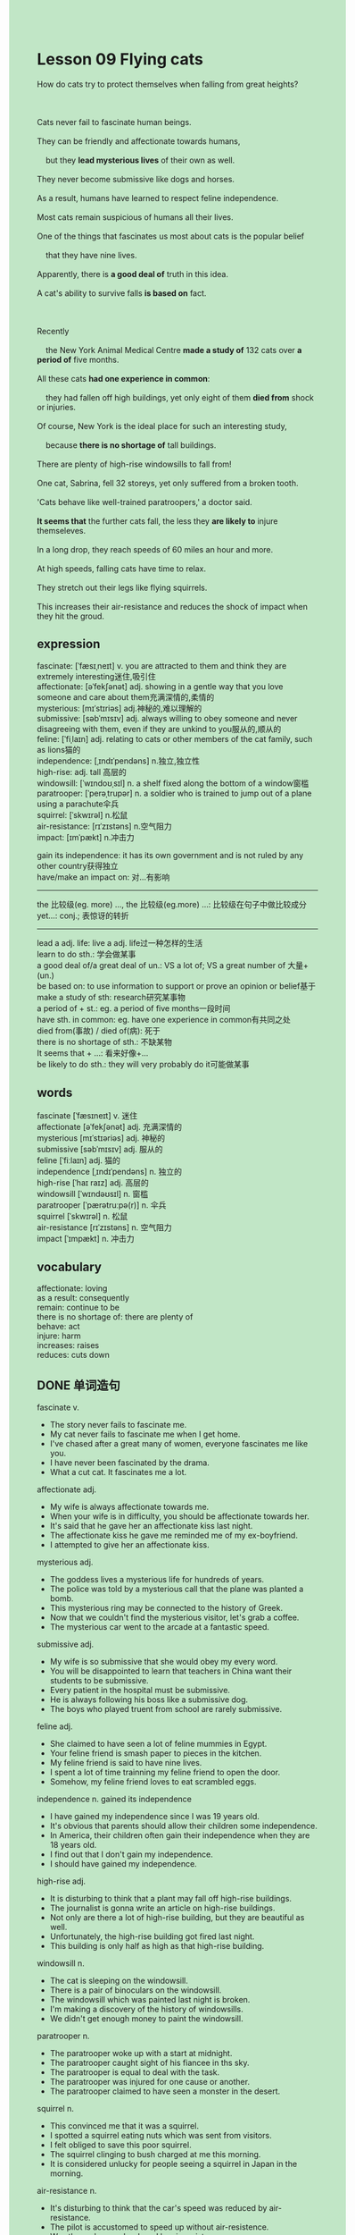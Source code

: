 #+OPTIONS: \n:t toc:nil num:nil html-postamble:nil
#+HTML_HEAD_EXTRA: <style>body {background: rgb(193, 230, 198) !important;}</style>
* Lesson 09 Flying cats
#+begin_verse
How do cats try to protect themselves when falling from great heights?

Cats never fail to fascinate human beings.
They can be friendly and affectionate towards humans,
	but they *lead mysterious lives* of their own as well.
They never become submissive like dogs and horses.
As a result, humans have learned to respect feline independence.
Most cats remain suspicious of humans all their lives.
One of the things that fascinates us most about cats is the popular belief
	that they have nine lives.
Apparently, there is *a good deal of* truth in this idea.
A cat's ability to survive falls *is based on* fact.

Recently
	the New York Animal Medical Centre *made a study of* 132 cats over *a period of* five months.
All these cats *had one experience in common*:
	they had fallen off high buildings, yet only eight of them *died from* shock or injuries.
Of course, New York is the ideal place for such an interesting study,
	because *there is no shortage of* tall buildings.
There are plenty of high-rise windowsills to fall from!
One cat, Sabrina, fell 32 storeys, yet only suffered from a broken tooth.
'Cats behave like well-trained paratroopers,' a doctor said.
*It seems that* the further cats fall, the less they *are likely to* injure themseleves.
In a long drop, they reach speeds of 60 miles an hour and more.
At high speeds, falling cats have time to relax.
They stretch out their legs like flying squirrels.
This increases their air-resistance and reduces the shock of impact when they hit the groud.
#+end_verse
** expression
fascinate: [ˈfæsɪˌneɪt] v. you are attracted to them and think they are extremely interesting迷住,吸引住
affectionate: [əˈfekʃənət] adj. showing in a gentle way that you love someone and care about them充满深情的,柔情的
mysterious: [mɪˈstɪriəs] adj.神秘的,难以理解的
submissive: [səbˈmɪsɪv] adj. always willing to obey someone and never disagreeing with them, even if they are unkind to you服从的,顺从的
feline: [ˈfiˌlaɪn] adj.  relating to cats or other members of the cat family, such as lions猫的
independence: [ˌɪndɪˈpendəns] n.独立,独立性
high-rise: adj. tall 高层的
windowsill: [ˈwɪndoʊˌsɪl] n. a shelf fixed along the bottom of a window窗槛
paratrooper: [ˈperəˌtrupər] n. a soldier who is trained to jump out of a plane using a parachute伞兵
squirrel: [ˈskwɪrəl] n.松鼠
air-resistance: [rɪˈzɪstəns] n.空气阻力
impact: [ɪmˈpækt] n.冲击力

gain its independence: it has its own government and is not ruled by any other country获得独立
have/make an impact on: 对...有影响
--------------------
the 比较级(eg. more) ..., the 比较级(eg.more) ...: 比较级在句子中做比较成分
yet...: conj.; 表惊讶的转折
--------------------
lead a adj. life: live a adj. life过一种怎样的生活
learn to do sth.: 学会做某事
a good deal of/a great deal of un.: VS a lot of; VS a great number of 大量+(un.)
be based on: to use information to support or prove an opinion or belief基于
make a study of sth: research研究某事物
a period of + st.: eg. a period of five months一段时间
have sth. in common: eg. have one experience in common有共同之处
died from(事故) / died of(病): 死于
there is no shortage of sth.: 不缺某物
It seems that + ...: 看来好像+...
be likely to do sth.: they will very probably do it可能做某事

** words
fascinate [ˈfæsɪneɪt] v. 迷住
affectionate [əˈfekʃənət] adj. 充满深情的
mysterious [mɪˈstɪəriəs] adj. 神秘的
submissive [səbˈmɪsɪv] adj. 服从的
feline [ˈfiːlaɪn] adj. 猫的
independence [ˌɪndɪˈpendəns] n. 独立的
high-rise [ˈhaɪ raɪz] adj. 高层的
windowsill [ˈwɪndəʊsɪl] n. 窗槛
paratrooper [ˈpærətruːpə(r)] n. 伞兵
squirrel [ˈskwɪrəl] n. 松鼠
air-resistance [rɪˈzɪstəns] n. 空气阻力
impact [ˈɪmpækt] n. 冲击力

** vocabulary
affectionate: loving
as a result: consequently
remain: continue to be
there is no shortage of: there are plenty of
behave: act
injure: harm
increases: raises
reduces: cuts down
** DONE 单词造句
CLOSED: [2023-11-04 Sat 20:47]
fascinate v.
- The story never fails to fascinate me.
- My cat never fails to fascinate me when I get home.
- I've chased after a great many of women, everyone fascinates me like you.
- I have never been fascinated by the drama.
- What a cut cat. It fascinates me a lot.
affectionate adj.
- My wife is always affectionate towards me.
- When your wife is in difficulty, you should be affectionate towards her.
- It's said that he gave her an affectionate kiss last night.
- The affectionate kiss he gave me reminded me of my ex-boyfriend.
- I attempted to give her an affectionate kiss.
mysterious adj.
- The goddess lives a mysterious life for hundreds of years.
- The police was told by a mysterious call that the plane was planted a bomb.
- This mysterious ring may be connected to the history of Greek.
- Now that we couldn't find the mysterious visitor, let's grab a coffee.
- The mysterious car went to the arcade at a fantastic speed.
submissive adj.
- My wife is so submissive that she would obey my every word.
- You will be disappointed to learn that teachers in China want their students to be submissive.
- Every patient in the hospital must be submissive.
- He is always following his boss like a submissive dog.
- The boys who played truent from school are rarely submissive.
feline adj.
- She claimed to have seen a lot of feline mummies in Egypt.
- Your feline friend is smash paper to pieces in the kitchen.
- My feline friend is said to have nine lives.
- I spent a lot of time trainning my feline friend to open the door.
- Somehow, my feline friend loves to eat scrambled eggs.
independence n.  gained its independence
- I have gained my independence since I was 19 years old.
- It's obvious that parents should allow their children some independence.
- In America, their children often gain their independence when they are 18 years old.
- I find out that I don't gain my independence.
- I should have gained my independence.
high-rise adj.
- It is disturbing to think that a plant may fall off high-rise buildings.
- The journalist is gonna write an article on high-rise buildings.
- Not only are there a lot of high-rise building, but they are beautiful as well.
- Unfortunately, the high-rise building got fired last night.
- This building is only half as high as that high-rise building.
windowsill n.
- The cat is sleeping on the windowsill.
- There is a pair of binoculars on the windowsill.
- The windowsill which was painted last night is broken.
- I'm making a discovery of the history of windowsills.
- We didn't get enough money to paint the windowsill.
paratrooper n.
- The paratrooper woke up with a start at midnight.
- The paratrooper caught sight of his fiancee in ths sky.
- The paratrooper is equal to deal with the task.
- The paratrooper was injured for one cause or another.
- The paratrooper claimed to have seen a monster in the desert.
squirrel n.
- This convinced me that it was a squirrel.
- I spotted a squirrel eating nuts which was sent from visitors.
- I felt obliged to save this poor squirrel.
- The squirrel clinging to bush charged at me this morning.
- It is considered unlucky for people seeing a squirrel in Japan in the morning.
air-resistance n.
- It's disturbing to think that the car's speed was reduced by air-resistance.
- The pilot is accustomed to speed up without air-resistence.
- Was the car's speed reduced by air-resistance.
- You live in a fantasy world where cars' speed are not reduced by air-resistance.
- Air-resistance prevents flying cat from dieing from falling from high-rise buildings.
impact n.  have/make an impact on
- His father has such an impact on him that he follows in his father's footstep.
- Faker, the player, makes an impact on everyone in Korea.
- He has an impact on us, for he succeeded in broking world records over and over again.
- These pirate stories have an impact on people all over the world.
- The big corporation does have an impact on the global market.

** DONE 反复听电影片段直到懂关键句
CLOSED: [2023-11-04 Sat 21:34]
** DONE 自己讲语法
CLOSED: [2023-11-04 Sat 21:36]
the 比较级(eg. more) ..., the 比较级(eg.more) ...: 比较级在句子中做比较成分
yet... conj.: 表惊讶的转折
** 反复读例句 !!!
** 复习二册语法(笔记或视频) & 红皮书
** DONE 习惯用法造句
CLOSED: [2023-11-04 Sat 21:18]
lead a adj. life
- If the operation succeeded, Carol would have been able to lead a normal life.
- Joe has been leading a double life, for he never told his wife anything about his job.
- So long as we don't get divorce, we will have a normal life.
- Even though Ross got divorce three times, he attempts to lead a normal life.
- The monster leads a mysterious life for hundreds of years.
learn to do sth.
- Now that you learned to do it by yourself, you have the nerve to deal with the task.
- My cousin learned to drive after she aborted.
- If you are in difficulty, you should learn to ask your partner for help.
- I learned to gain my independence when I was very young.
- My father has an impact on me, I learned to do his job too.
a good deal of/a great deal of un.
- I spent a good deal of time in my room writting postcards.
- Despite the fact you caused a good deal of trouble, your father didn't get angry.
- He made a good deal of money, yet he never returned money to his friends.
- There is a good deal of truth in this idea.
- Because I received a good deal of pocket money, I gave it to my parents for safekeeping.
be based on
- All of these are based on the belief that we can get a good salary in the future.
- This film is said to be base on a true story.
- This is based on the fact that my wife loves me.
- This is based on the belief that Mr. Leo takes his job seriously.
- This is based on the fact that the U.S. gained its independence from England.
make a study of sth
- I made a study of Primates, for I need to write an article on them.
- He is too busy making a study of French Culture to notice his wife.
- He has made a closely study of human nature.
- So long as you made a study of this by yourself, you will have the nerve to deal with it.
- I am making a studying of cats these days.
a period of + st.
- He claimed to have lived in New Zealand for a period of time.
- My wife spent a period of time keeping touch with her teacher which teaches her design course.
- Mr. Alf led a double life for a period of time.
- My aunt goes on vocation in Hawaii for a period of time every year.
- He made every effort to keep the status quo for a period of time.
have sth. in common
- We did have some experiences in common for a period of time.
- It is disturbing to think that they have nothing in common.
- They don't know each other, yet they have a lot of experiences in common.
- They have a habit of swimming in common.
- I don't think we have something in common.
died from(事故) / died of(病)
- The authories claimed that only five men died from this air crush.
- It is said that she died of a rare disease.
- If you drove fast yesterday, you might have died from this accident too.
- I regreted to inform you that you father has died of cancer.
- He has died from the accident and there is nothing we can do about it.
there is no shortage of
- There is no shortage of people in China who are willing to do this job.
- There is no shortage of workers who take this seriously.
- There is no shortage of movies which refer to the history of Greek.
- There is no shortage of actors who stay out of limelight.
- There is no shortage of concern that your wife gave you.
It seems that + ...
- It seems that she has drunk a good deal of milk.
- It seems that you need to keep the secret.
- It seems that I have the privilege of meeting the queen.
- It seems that everything has returned to normal.
- It seems that she has made a sacrifice again.
be likely to do sth.
- I'm likely to study abroad.
- My cousin was likely to died of cancer.
- She is likely to make a discovery of these ancient remains.
- She is likely to raise enough money to have the clock repaired.
- I'm likely to lead a normal life after this.

** 跟读 50遍
** DONE Comprehension 反复练习
CLOSED: [2023-11-04 Sat 21:36]
** DONE Ask me if 写+读
CLOSED: [2023-11-04 Sat 21:43]
1. Cats fascinate human beings. Why
	 Why do cats fascinate human beings?
2. Human beings have learned to respect them. Why
		Why have human beings learned to respect them?
3. Most cats remain suspicious of humans. Why
		Why do most cats remain suspicious of humans?
4. Cats have nine lives. How many
		How many lives do cats have?
5. There is a great deal of truth in the idea. Why
		Why is there a great deal of truth in the idea?
6. Eight of the cats died from shock. How many of the cats
	 How many of the cats died from shock?
7. One cat suffered from a broken tooth. What
	 What did one cat suffer from?
8. Cats behave like well-trained paratroopers. How
	 How do cats behave?
9. They reach speeds of 60 miles an hour and more. What speeds
	 What speeds do they reach?
10. This reduces the shock of impact. How
		How does this reduce the shock of impact?
** DONE 摘要写作 写 & 对答案
CLOSED: [2023-11-04 Sat 21:51]
The New York Animal Medical Center made a study of 132 cats.
All these cats had fallen off high buildings,
	yet only eight of them died from shock or injuries.
One cat, Sabrina, fell 32 storeys but only suffered from a broken tooth.
When falling at speeds of 60 miles an hour, cats stretch out their legs,
	which increases air-resistence and reduces the shock of impact on hitting the ground.

** DONE tell the story 口语复述
CLOSED: [2023-11-04 Sat 21:55]
** DONE composition 阅读 或 写作
CLOSED: [2023-11-04 Sat 21:58]
Human beings like to keep dogs and cats.
Dogs are submissive and faithful to their masters, but cats like to be independent.
Cats are especially lovable when they are still kittens.
As kittens they like to play by chasing anything that moves.
That's how they learn to hunt mice, birds, insects and other small creatures.
A lot of people keep cats so they can have a pet.
As kittens grow into cats, they like to stay indoors.
They like regular meals and enjoy sleeping in front of a nice fire.
However, they also like going out.
During the day time and at night they like to go hunting.
Sometimes during the night they have fights with other cats.
Cats are very clean animals.
You often see them washing themselves.
Human beings are fascinated by their behaviour because cats are domestic animals,
	while at the same time they enjoy their independence.
** Topics for discussion
